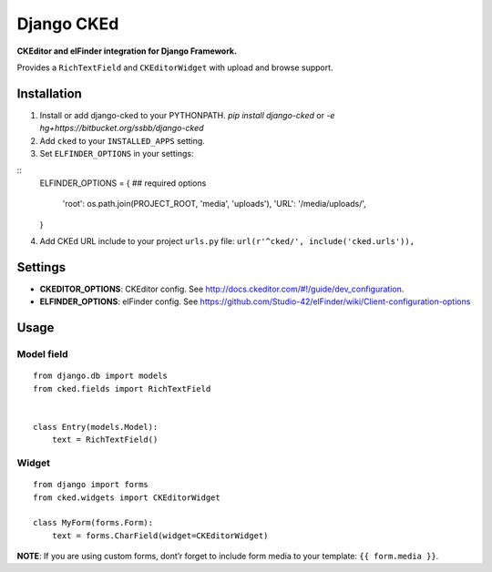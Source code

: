 Django CKEd
===========

**CKEditor and elFinder integration for Django Framework.**

Provides a ``RichTextField`` and ``CKEditorWidget`` with upload and
browse support.

.. image:: https://bitbucket.org/ssbb/django-cked/src/default/cked/ckeditor.jpg
.. image:: https://bitbucket.org/ssbb/django-cked/src/default/cked/elfinder.jpg

Installation
------------

1. Install or add django-cked to your PYTHONPATH.
   `pip install django-cked` or `-e hg+https://bitbucket.org/ssbb/django-cked`
   
2. Add ``cked`` to your ``INSTALLED_APPS`` setting.

3. Set ``ELFINDER_OPTIONS`` in your settings:

::
    ELFINDER_OPTIONS = {
    ## required options
        'root': os.path.join(PROJECT_ROOT, 'media', 'uploads'),
        'URL': '/media/uploads/',
    }
4. Add CKEd URL include to your project ``urls.py`` file:
   ``url(r'^cked/', include('cked.urls')),``

Settings
--------

-  **CKEDITOR\_OPTIONS**: CKEditor config. See
   `http://docs.ckeditor.com/#!/guide/dev\_configuration`_.
-  **ELFINDER\_OPTIONS**: elFinder config. See
   `https://github.com/Studio-42/elFinder/wiki/Client-configuration-options`_

Usage
-----

Model field
~~~~~~~~~~~

::

    from django.db import models
    from cked.fields import RichTextField


    class Entry(models.Model):
        text = RichTextField()

Widget
~~~~~~

::

    from django import forms
    from cked.widgets import CKEditorWidget

    class MyForm(forms.Form):
        text = forms.CharField(widget=CKEditorWidget)

**NOTE**: If you are using custom forms, dont’r forget to include form
media to your template: ``{{ form.media }}``.

.. _`http://docs.ckeditor.com/#!/guide/dev\_configuration`: http://docs.ckeditor.com/#!/guide/dev_configuration
.. _`https://github.com/Studio-42/elFinder/wiki/Client-configuration-options`: https://github.com/Studio-42/elFinder/wiki/Client-configuration-options
